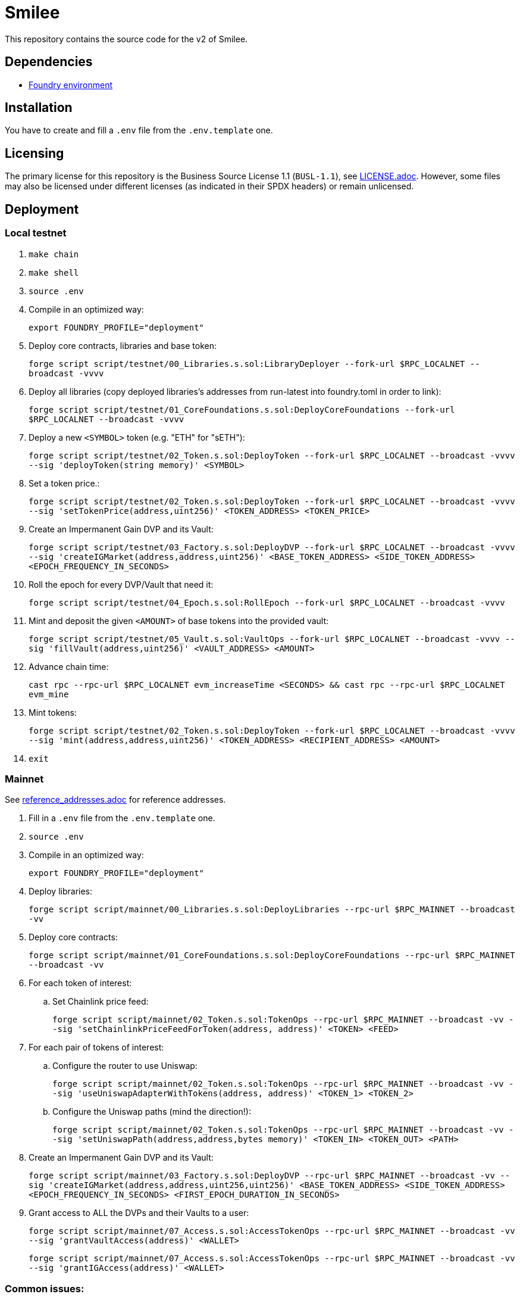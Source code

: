 = Smilee

This repository contains the source code for the v2 of Smilee.

== Dependencies

* link:https://github.com/dverso/foundry-env[Foundry environment]

== Installation

You have to create and fill a `.env` file from the `.env.template` one.

== Licensing

The primary license for this repository is the Business Source License 1.1 (`BUSL-1.1`), see link:./LICENSE.adoc[LICENSE.adoc]. However, some files may also be licensed under different licenses (as indicated in their SPDX headers) or remain unlicensed.

== Deployment

=== Local testnet

. `make chain`
. `make shell`
. `source .env`
. Compile in an optimized way:
+
`export FOUNDRY_PROFILE="deployment"`
. Deploy core contracts, libraries and base token:
+
`forge script script/testnet/00_Libraries.s.sol:LibraryDeployer --fork-url $RPC_LOCALNET --broadcast -vvvv`
. Deploy all libraries (copy deployed libraries's addresses from run-latest into foundry.toml in order to link):
+
`forge script script/testnet/01_CoreFoundations.s.sol:DeployCoreFoundations --fork-url $RPC_LOCALNET --broadcast -vvvv`
. Deploy a new `<SYMBOL>` token (e.g. "ETH" for "sETH"):
+
`forge script script/testnet/02_Token.s.sol:DeployToken --fork-url $RPC_LOCALNET --broadcast -vvvv --sig 'deployToken(string memory)' <SYMBOL>`
. Set a token price.:
+
`forge script script/testnet/02_Token.s.sol:DeployToken --fork-url $RPC_LOCALNET --broadcast -vvvv --sig 'setTokenPrice(address,uint256)' <TOKEN_ADDRESS> <TOKEN_PRICE>`
. Create an Impermanent Gain DVP and its Vault:
+
`forge script script/testnet/03_Factory.s.sol:DeployDVP --fork-url $RPC_LOCALNET --broadcast -vvvv --sig 'createIGMarket(address,address,uint256)' <BASE_TOKEN_ADDRESS> <SIDE_TOKEN_ADDRESS> <EPOCH_FREQUENCY_IN_SECONDS>`
. Roll the epoch for every DVP/Vault that need it:
+
`forge script script/testnet/04_Epoch.s.sol:RollEpoch --fork-url $RPC_LOCALNET --broadcast -vvvv`
. Mint and deposit the given `<AMOUNT>` of base tokens into the provided vault:
+
`forge script script/testnet/05_Vault.s.sol:VaultOps --fork-url $RPC_LOCALNET --broadcast -vvvv --sig 'fillVault(address,uint256)' <VAULT_ADDRESS> <AMOUNT>`
. Advance chain time:
+
`cast rpc --rpc-url $RPC_LOCALNET evm_increaseTime <SECONDS> && cast rpc --rpc-url $RPC_LOCALNET evm_mine`
. Mint tokens:
+
`forge script script/testnet/02_Token.s.sol:DeployToken --fork-url $RPC_LOCALNET --broadcast -vvvv --sig 'mint(address,address,uint256)' <TOKEN_ADDRESS> <RECIPIENT_ADDRESS> <AMOUNT>`
. `exit`

=== Mainnet

See link:./reference_addresses.adoc[reference_addresses.adoc] for reference addresses.

. Fill in a `.env` file from the `.env.template` one.
. `source .env`
. Compile in an optimized way:
+
`export FOUNDRY_PROFILE="deployment"`
. Deploy libraries:
+
`forge script script/mainnet/00_Libraries.s.sol:DeployLibraries --rpc-url $RPC_MAINNET --broadcast -vv`
. Deploy core contracts:
+
`forge script script/mainnet/01_CoreFoundations.s.sol:DeployCoreFoundations --rpc-url $RPC_MAINNET --broadcast -vv`
. For each token of interest:
.. Set Chainlink price feed:
+
`forge script script/mainnet/02_Token.s.sol:TokenOps --rpc-url $RPC_MAINNET --broadcast -vv --sig 'setChainlinkPriceFeedForToken(address, address)' <TOKEN> <FEED>`
. For each pair of tokens of interest:
.. Configure the router to use Uniswap:
+
`forge script script/mainnet/02_Token.s.sol:TokenOps --rpc-url $RPC_MAINNET --broadcast -vv --sig 'useUniswapAdapterWithTokens(address, address)' <TOKEN_1> <TOKEN_2>`
.. Configure the Uniswap paths (mind the direction!):
+
`forge script script/mainnet/02_Token.s.sol:TokenOps --rpc-url $RPC_MAINNET --broadcast -vv --sig 'setUniswapPath(address,address,bytes memory)' <TOKEN_IN> <TOKEN_OUT> <PATH>`
. Create an Impermanent Gain DVP and its Vault:
+
`forge script script/mainnet/03_Factory.s.sol:DeployDVP --rpc-url $RPC_MAINNET --broadcast -vv --sig 'createIGMarket(address,address,uint256,uint256)' <BASE_TOKEN_ADDRESS> <SIDE_TOKEN_ADDRESS> <EPOCH_FREQUENCY_IN_SECONDS> <FIRST_EPOCH_DURATION_IN_SECONDS>`
. Grant access to ALL the DVPs and their Vaults to a user:
+
`forge script script/mainnet/07_Access.s.sol:AccessTokenOps --rpc-url $RPC_MAINNET --broadcast -vv --sig 'grantVaultAccess(address)' <WALLET>`
+
`forge script script/mainnet/07_Access.s.sol:AccessTokenOps --rpc-url $RPC_MAINNET --broadcast -vv --sig 'grantIGAccess(address)' <WALLET>`

=== Common issues:

* If you get `Failed to get EIP-1559 fees`, append `--legacy` to the script.

=== Estimated costs:

* `00_Libraries`: 0.015440960753608698 ETH
* `01_CoreFoundations`: 0.023188371928870066 ETH
* `02_Token:setChainlinkPriceFeedForToken`: 0.000097779147085143 ETH
* `02_Token:useUniswapAdapterWithTokens`: 0.00019751379515465 ETH
* `02_Token:setUniswapPath`: 0.000272809126037758 ETH
* `03_Factory:createIGMarket`: 0.021753528050732995 ETH
